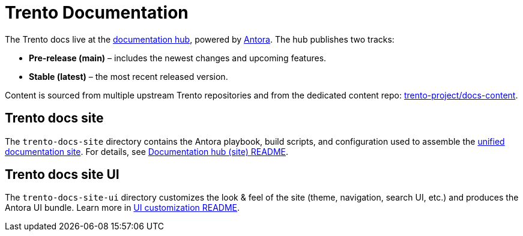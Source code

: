 = Trento Documentation

The Trento docs live at the link:https://www.trento-project.io/docs[documentation hub], powered by link:https://antora.org/[Antora].
The hub publishes two tracks:

* **Pre-release (main)** – includes the newest changes and upcoming features.
* **Stable (latest)** – the most recent released version.

Content is sourced from multiple upstream Trento repositories and from the dedicated content repo:
link:https://github.com/trento-project/docs-content[trento-project/docs-content].

== Trento docs site

The `trento-docs-site` directory contains the Antora playbook, build scripts, and configuration used to assemble the
link:https://www.trento-project.io/docs/[unified documentation site].  
For details, see xref:trento-docs-site/README.adoc[Documentation hub (site) README].

== Trento docs site UI

The `trento-docs-site-ui` directory customizes the look & feel of the site (theme, navigation, search UI, etc.) and produces
the Antora UI bundle.  
Learn more in xref:trento-docs-site-ui/README.adoc[UI customization README].